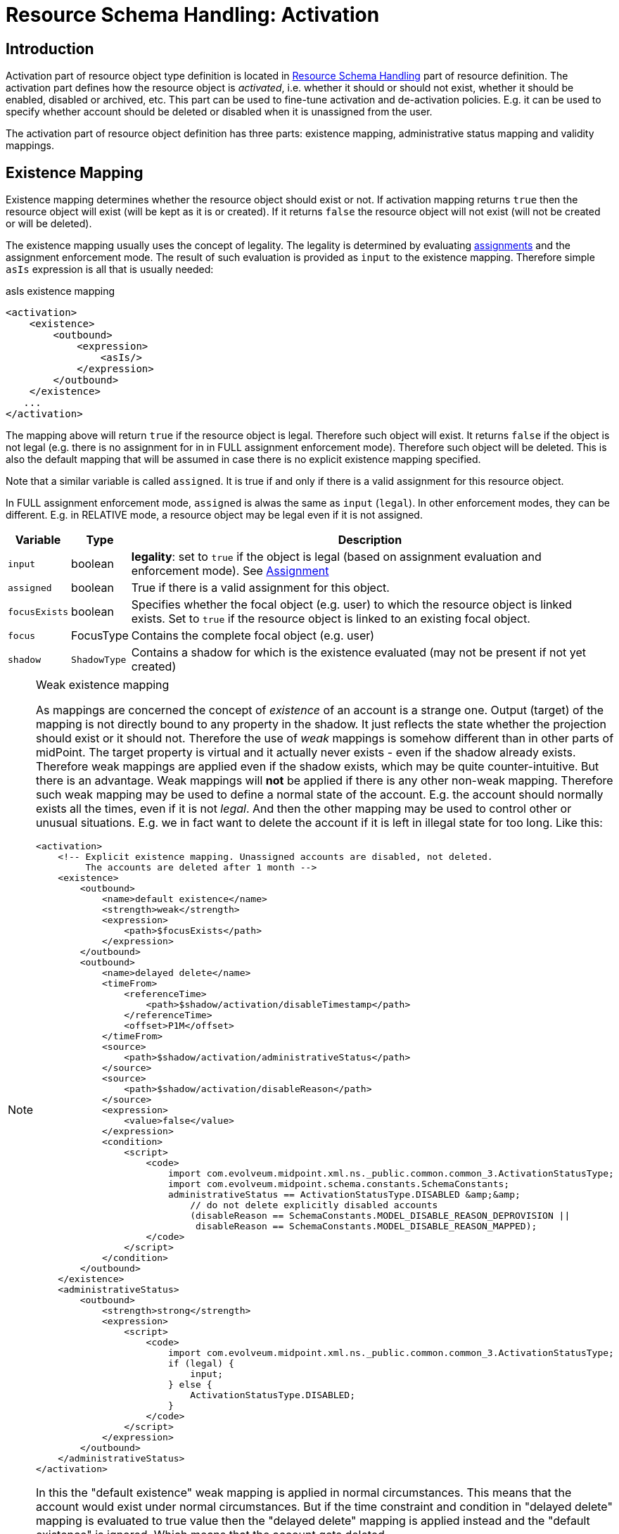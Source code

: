 = Resource Schema Handling: Activation
:page-nav-title: Activation
:page-wiki-name: Resource Schema Handling: Activation
:page-wiki-id: 9437190
:page-wiki-metadata-create-user: semancik
:page-wiki-metadata-create-date: 2013-05-13T14:22:40.969+02:00
:page-wiki-metadata-modify-user: semancik
:page-wiki-metadata-modify-date: 2018-04-12T11:43:29.820+02:00
:page-upkeep-status: orange
:page-toc: top

== Introduction

Activation part of resource object type definition is located in xref:/midpoint/reference/resources/resource-configuration/schema-handling/[Resource Schema Handling] part of resource definition.
The activation part defines how the resource object is _activated_, i.e. whether it should or should not exist, whether it should be enabled, disabled or archived, etc.
This part can be used to fine-tune activation and de-activation policies.
E.g. it can be used to specify whether account should be deleted or disabled when it is unassigned from the user.

The activation part of resource object definition has three parts: existence mapping, administrative status mapping and validity mappings.


== Existence Mapping

Existence mapping determines whether the resource object should exist or not.
If activation mapping returns `true` then the resource object will exist (will be kept as it is or created).
If it returns `false` the resource object will not exist (will not be created or will be deleted).

The existence mapping usually uses the concept of legality.
The legality is determined by evaluating xref:/midpoint/reference/roles-policies/assignment/[assignments] and the assignment enforcement mode.
The result of such evaluation is provided as `input` to the existence mapping.
Therefore simple `asIs` expression is all that is usually needed:

.asIs existence mapping
[source,xml]
----
<activation>
    <existence>
        <outbound>
            <expression>
                <asIs/>
            </expression>
        </outbound>
    </existence>
   ...
</activation>
----

The mapping above will return `true` if the resource object is legal.
Therefore such object will exist.
It returns `false` if the object is not legal (e.g. there is no assignment for in in FULL assignment enforcement mode).
Therefore such object will be deleted.
This is also the default mapping that will be assumed in case there is no explicit existence mapping specified.

Note that a similar variable is called `assigned`. It is true if and only if there is a valid assignment for this resource object.

In FULL assignment enforcement mode, `assigned` is alwas the same as `input` (`legal`). In other enforcement modes, they can be different.
E.g. in RELATIVE mode, a resource object may be legal even if it is not assigned.

[%autowidth]
|===
| Variable | Type | Description

| `input`
| boolean
| *legality*: set to `true` if the object is legal (based on assignment evaluation and enforcement mode).
See xref:/midpoint/reference/roles-policies/assignment/[Assignment]


| `assigned`
| boolean
| True if there is a valid assignment for this object.


| `focusExists`
| boolean
| Specifies whether the focal object (e.g. user) to which the resource object is linked exists.
Set to `true` if the resource object is linked to an existing focal object.


| `focus`
| FocusType
| Contains the complete focal object (e.g. user)


| `shadow`
| `ShadowType`
| Contains a shadow for which is the existence evaluated (may not be present if not yet created)


|===

[NOTE]
.Weak existence mapping
====
As mappings are concerned the concept of _existence_ of an account is a strange one.
Output (target) of the mapping is not directly bound to any property in the shadow.
It just reflects the state whether the projection should exist or it should not.
Therefore the use of _weak_ mappings is somehow different than in other parts of midPoint.
The target property is virtual and it actually never exists - even if the shadow already exists.
Therefore weak mappings are applied even if the shadow exists, which may be quite counter-intuitive.
But there is an advantage.
Weak mappings will *not* be applied if there is any other non-weak mapping.
Therefore such weak mapping may be used to define a normal state of the account.
E.g. the account should normally exists all the times, even if it is not _legal_. And then the other mapping may be used to control other or unusual situations.
E.g. we in fact want to delete the account if it is left in illegal state for too long.
Like this:

[source,xml]
----
<activation>
    <!-- Explicit existence mapping. Unassigned accounts are disabled, not deleted.
         The accounts are deleted after 1 month -->
    <existence>
        <outbound>
            <name>default existence</name>
            <strength>weak</strength>
            <expression>
                <path>$focusExists</path>
            </expression>
        </outbound>
        <outbound>
            <name>delayed delete</name>
            <timeFrom>
                <referenceTime>
                    <path>$shadow/activation/disableTimestamp</path>
                </referenceTime>
                <offset>P1M</offset>
            </timeFrom>
            <source>
                <path>$shadow/activation/administrativeStatus</path>
            </source>
            <source>
                <path>$shadow/activation/disableReason</path>
            </source>
            <expression>
                <value>false</value>
            </expression>
            <condition>
                <script>
                    <code>
                        import com.evolveum.midpoint.xml.ns._public.common.common_3.ActivationStatusType;
                        import com.evolveum.midpoint.schema.constants.SchemaConstants;
                        administrativeStatus == ActivationStatusType.DISABLED &amp;&amp;
                            // do not delete explicitly disabled accounts
                            (disableReason == SchemaConstants.MODEL_DISABLE_REASON_DEPROVISION ||
                             disableReason == SchemaConstants.MODEL_DISABLE_REASON_MAPPED);
                    </code>
                </script>
            </condition>
        </outbound>
    </existence>
    <administrativeStatus>
        <outbound>
            <strength>strong</strength>
            <expression>
                <script>
                    <code>
                        import com.evolveum.midpoint.xml.ns._public.common.common_3.ActivationStatusType;
                        if (legal) {
                            input;
                        } else {
                            ActivationStatusType.DISABLED;
                        }
                    </code>
                </script>
            </expression>
        </outbound>
    </administrativeStatus>
</activation>
----

In this the "default existence" weak mapping is applied in normal circumstances.
This means that the account would exist under normal circumstances.
But if the time constraint and condition in "delayed delete" mapping is evaluated to true value then the "delayed delete" mapping is applied instead and the "default existence" is ignored.
Which means that the account gets deleted.

====

[TIP]
====
Although the existence mapping may technically have `inbound` part as well such part is never used.

====


== Administrative Status Mapping

Administrative status mapping maps xref:/midpoint/reference/concepts/activation/[activation administrative status] from the focal object (user) to the administrative status of resource object.

.administrativeStatus mapping
[source,xml]
----
<administrativeStatus>
    <outbound>
        <expression>
            <asIs/>
        </expression>
    </outbound>
</administrativeStatus>
----

[%autowidth]
|===
| Variable | Type | Description

| `input`
| ActivationStatusType
| *"Magic" computed status* that is most suitable for the account.
It is either an `administrativeStatus` if the resource supports validity time constraints (validFrom, validTo) or it is `effectiveStatus` if the resource does not.
In the later case this effectively simulates the validity time constraints using just the activation status.
Note that since 4.8, the `archived` value is not present here.
It is automatically changed into `disabled`.


| `administrativeStatus`
| ActivationStatusType
| `$focus/activation/administrativeStatus`This may be used to avoid the "magic" computation in the `input` variable and compute the output in a custom way.


| `legal`
| boolean
| *legality*: set to `true` if the object is legal (based on assignment evaluation).
See xref:/midpoint/reference/roles-policies/assignment/[Assignment]


| `assigned`
| boolean
| True if there is a valid assignment for this object.


| `focusExists`
| boolean
| Specifies whether the focal object (e.g. user) to which the resource object is linked exists.
Set to `true` if the resource object is linked to an existing focal object.


| `focus`
| FocusType
| Contains the complete focal object (e.g. user)


|===


== Validity Mappings

TODO

[#_predefined_activation_mappings]
== Predefined activation mappings

NOTE: Since 4.8.

Predefined activation mappings are available since midpoint 4.8.
We can use simple configuration for predefined mappings without long and complicated configuration for existence and administrative mappings.

If an account is unassigned and there is no other existing assignment for an account, midPoint will de-provisioning that account.
Which means that the account will be deleted.
This is the default behavior.
But it can be changed by predefined mappings configuration.

All predefined mapping work only for one purpose.
When we want mapping for administrative status, then we need to add inbound or outbound mapping configuration.

[source,xml]
----
<resource>
    <schemaHandling>
        <objectType>
            ...
            <activation>
                <administrativeStatus>
                    <outbound>
                        <strength>strong</strength>
                        <expression>
                            <asIs/>
                        </expression>
                    </outbound>
                </administrativeStatus>
            </activation>
            ...
        </objectType>
    </schemaHandling>
</resource>
----

Now we can use three predefined configurations.

=== Disable instead of delete
This configuration changes default behavior and account will be disabled instead of being deleted.

[source,xml]
----
<resource>
    <schemaHandling>
        <objectType>
            ...
            <activation>
                <administrativeStatus>...</administrativeStatus>
                <disableInsteadOfDelete/>
            </activation>
            ...
        </objectType>
    </schemaHandling>
</resource>
----

=== Delayed delete
This configuration changes default behavior and account will be deleted with the delay.
Until the account is deleted, it is disabled.

We use `activation/disableTimestamp` from shadow object as reference attribute for time when the account was disabled.
As a disable reason we use de-provision, which means that the assignment for resource was removed from the focus (e.g. user).

[source,xml]
----
<resource>
    <schemaHandling>
        <objectType>
            ...
            <activation>
                <administrativeStatus>...</administrativeStatus>
                <delayedDelete>
                    <deleteAfter>P1M</deleteAfter>
                </delayedDelete>
            </activation>
            ...
        </objectType>
    </schemaHandling>
</resource>
----
We need to set only one attribute `deleteAfter`, that defines time after which the account will be deleted.

=== Pre provision
This configuration will pre-provision a disabled account defined by time before focus’s activation/validFrom date.

[source,xml]
----
<resource>
    <schemaHandling>
        <objectType>
            ...
            <activation>
                <administrativeStatus>...</administrativeStatus>
                <preProvision>
                    <createBefore>-P5D</createBefore>
                </preProvision>
            </activation>
            ...
        </objectType>
    </schemaHandling>
</resource>
----

We need to set only one attribute `createBefore`, that defines time determines how long before date, from activation/validFrom attribute, disabled account will be created.


== Examples


=== Delete on Unassign

This is the default configuration.
It uses only `asIs` mappings.

[source,xml]
----
<resource>
    <schemaHandling>
        <objectType>
            ...
            <activation>
                <existence>
                    <outbound>
                        <expression>
                            <asIs/>
                        </expression>
                    </outbound>
                </existence>
                <administrativeStatus>
                    <outbound>
                        <expression>
                            <asIs/>
                        </expression>
                    </outbound>
                </administrativeStatus>
            </activation>
            ...
        </objectType>
    </schemaHandling>
</resource>
----


=== Disable on Unassign

This configuration does *not* delete accounts when they are unassigned.
It disables them instead.
This is achieved by a combination of existence and administrative status mappings.
In case of unsassigned account the existence mapping returns `true` which causes that the account is *not* going to be deleted even if it is not legal.
The administrative status mapping takes care of disabling that account.
It causes that all _legal_ accounts will have the same activation administrative status as the user that they are linked to.
On the other hand all the _illegal_ or _unassigned_ accounts will have `DISABLED` status.

The use of `focusExists` variable in the existence mapping causes that the account will be deleted when a linked user is deleted.
It may be changed to a fixed `true` value if the account should stay there even after the user is deleted.

[source,xml]
----
<resource>
    <schemaHandling>
        <objectType>
            ...
            <activation>
                <existence>
                    <outbound>
                        <expression>
                            <path>$focusExists</path>
                        </expression>
                    </outbound>
                </existence>
                <administrativeStatus>
                    <outbound>
                        <expression>
                            <script>
                                <code>
                                    import com.evolveum.midpoint.xml.ns._public.common.common_3.ActivationStatusType
                                    if (legal &amp;&amp; assigned) {
                                        input
                                    } else {
                                        ActivationStatusType.DISABLED
                                    }
                                </code>
                            </script>
                        </expression>
                    </outbound>
                </administrativeStatus>
            </activation>
            ...
        </objectType>
    </schemaHandling>
</resource>
----


== Mapping Time Constraints

The xref:/midpoint/reference/expressions/mappings/[Mapping] can optionally have a time constraints.
The time constraints means that the mapping will only be evaluated if certain time constraints are satisfied.
E.g. a mapping that is only evaluated 30 days after the account is disabled.

The time constraints are very useful especially in the activation part of schemaHandling definition.
Mapping time constraints can be used to have midpoint do quite a lot of time-related tricks.
E.g. following set of existence mappings will cause that accounts that are disabled for more than one month will be deleted.

[source,xml]
----
<resource>
    <schemaHandling>
        <objectType>
            ...
            <activation>
                <existence>
                    <outbound>
                        <name>Default existence</name>
                        <description>
                            Default existence mapping needs to specified explicitly here.
                            It is also set to be weak therefore the other mapping will take precedence.
                        </description>
                        <strength>weak</strength>
                        <expression>
                            <asIs/>
                        </expression>
                    </outbound>
                    <outbound>
                        <name>Delayed delete</name>
                        <description>
                            This mapping will be used only one month after the account is disabled.
                            It result is constant "false" which causes the account to stop existing.
                        </description>
                        <timeFrom>
                            <referenceTime>
                                <path>$shadow/activation/disableTimestamp</path>
                            </referenceTime>
                            <offset>P1M</offset>
                        </timeFrom>
                        <source>
                            <path>$shadow/activation/administrativeStatus</path>
                        </source>
                        <expression>
                            <value>false</value>
                        </expression>
                        <condition>
                            <script>
                                <code>
                                    import com.evolveum.midpoint.xml.ns._public.common.common_3.ActivationStatusType
                                    administrativeStatus == ActivationStatusType.DISABLED
                                </code>
                            </script>
                        </condition>
                    </outbound>
                </existence>
            </activation>
            ...
        </objectType>
    </schemaHandling>
</resource>
----

Similar mapping time constraints can be used with a negative offset to make something happen before a specific date.
E.g. the following mapping will pre-provision a disabled account 5 days before user's `validFrom` date.

[source,xml]
----
<resource>
    <schemaHandling>
        <objectType>
            ...
            <activation>
                <existence>
                    <outbound>
                        <name>Basic existence</name>
                        <description>
                            The default for account existence in this case is the existence of focus object (user).
                            Is user exists, account should exist too. Also note that this mapping is weak which
                            lets the other mapping to take precedence.
                        </description>
                        <strength>weak</strength>
                        <expression>
                            <path>$focusExists</path>
                        </expression>
                    </outbound>
                    <outbound>
                        <name>Pre-create</name>
                        <description>
                            The mapping above would cause the account to exist as soon as user appears.
                            But we want to override that and prohibit account existence all the way up to
                            5 days before user's validFrom. This mapping does right that.
                        </description>
                        <timeTo>
                            <referenceTime>
                                <path>$focus/activation/validFrom</path>
                            </referenceTime>
                            <offset>-P5D</offset>
                        </timeTo>
                        <source>
                            <path>$focus/activation/validFrom</path>
                        </source>
                        <expression>
                            <value>false</value>
                        </expression>
                        <condition>
                            <description>
                                This condition is not really necessary if all the uses will have a validFrom timestamp.
                                But if there is a user without validFrom then this mapping will be applied
                                indefinitely and the account will never be created. We want to avoid that.
                            </description>
                            <script>
                                <code>validFrom != null</code>
                            </script>
                        </condition>
                    </outbound>
                </existence>
                <administrativeStatus>
                    <outbound>
                        <description>
                            This mapping will make sure that if an account is created without a valid assignment
                            (legal=false) then such account will be disabled. We need that because we are pre-provisioning
                            accounts and we want them disabled when they are pre-provisioned.
                        </description>
                        <strength>strong</strength>
                        <expression>
                            <script>
                                <code>
                                    import com.evolveum.midpoint.xml.ns._public.common.common_3.ActivationStatusType
                                    if (legal &amp;&amp; assigned) {
                                        input
                                    } else {
                                        ActivationStatusType.DISABLED
                                    }
                                </code>
                            </script>
                        </expression>
                    </outbound>
                </administrativeStatus>
            </activation>
            ...
        </objectType>
    </schemaHandling>
</resource>
----




== See Also

* xref:/midpoint/reference/concepts/activation/[Activation]

* xref:/midpoint/reference/roles-policies/assignment/configuration/[Assignment Configuration]

* xref:/midpoint/reference/resources/resource-configuration/schema-handling/[Resource Schema Handling]